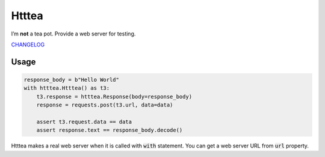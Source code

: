 ======
Htttea
======

.. image:: https://travis-ci.org/narusemotoki/htttea.svg?branch=master
    :target: https://travis-ci.org/narusemotoki/htttea

I’m **not** a tea pot. Provide a web server for testing.

`CHANGELOG <https://github.com/narusemotoki/htttes/blob/master/CHANGELOG.rst>`_


Usage
=====

.. code-block:: python

   response_body = b"Hello World"
   with htttea.Htttea() as t3:
       t3.response = htttea.Response(body=response_body)
       response = requests.post(t3.url, data=data)

       assert t3.request.data == data
       assert response.text == response_body.decode()

Htttea makes a real web server when it is called with :code:`with` statement. You can get a web server URL from :code:`url` property.
